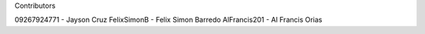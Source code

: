 Contributors

09267924771	- Jayson Cruz
FelixSimonB - Felix Simon Barredo
AlFrancis201 - Al Francis Orias